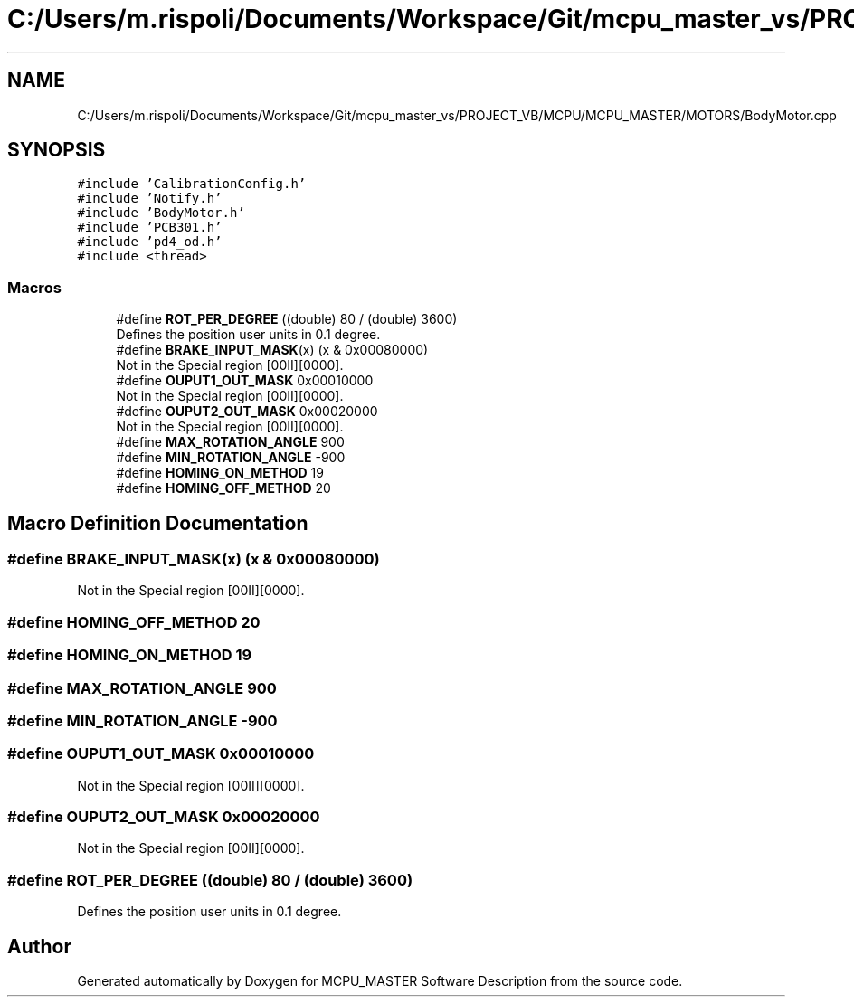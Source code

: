 .TH "C:/Users/m.rispoli/Documents/Workspace/Git/mcpu_master_vs/PROJECT_VB/MCPU/MCPU_MASTER/MOTORS/BodyMotor.cpp" 3 "Fri Dec 15 2023" "MCPU_MASTER Software Description" \" -*- nroff -*-
.ad l
.nh
.SH NAME
C:/Users/m.rispoli/Documents/Workspace/Git/mcpu_master_vs/PROJECT_VB/MCPU/MCPU_MASTER/MOTORS/BodyMotor.cpp
.SH SYNOPSIS
.br
.PP
\fC#include 'CalibrationConfig\&.h'\fP
.br
\fC#include 'Notify\&.h'\fP
.br
\fC#include 'BodyMotor\&.h'\fP
.br
\fC#include 'PCB301\&.h'\fP
.br
\fC#include 'pd4_od\&.h'\fP
.br
\fC#include <thread>\fP
.br

.SS "Macros"

.in +1c
.ti -1c
.RI "#define \fBROT_PER_DEGREE\fP   ((double) 80 / (double) 3600)"
.br
.RI "Defines the position user units in 0\&.1 degree\&. "
.ti -1c
.RI "#define \fBBRAKE_INPUT_MASK\fP(x)   (x & 0x00080000)"
.br
.RI "Not in the Special region [00II][0000]\&. "
.ti -1c
.RI "#define \fBOUPUT1_OUT_MASK\fP   0x00010000"
.br
.RI "Not in the Special region [00II][0000]\&. "
.ti -1c
.RI "#define \fBOUPUT2_OUT_MASK\fP   0x00020000"
.br
.RI "Not in the Special region [00II][0000]\&. "
.ti -1c
.RI "#define \fBMAX_ROTATION_ANGLE\fP   900"
.br
.ti -1c
.RI "#define \fBMIN_ROTATION_ANGLE\fP   \-900"
.br
.ti -1c
.RI "#define \fBHOMING_ON_METHOD\fP   19"
.br
.ti -1c
.RI "#define \fBHOMING_OFF_METHOD\fP   20"
.br
.in -1c
.SH "Macro Definition Documentation"
.PP 
.SS "#define BRAKE_INPUT_MASK(x)   (x & 0x00080000)"

.PP
Not in the Special region [00II][0000]\&. 
.SS "#define HOMING_OFF_METHOD   20"

.SS "#define HOMING_ON_METHOD   19"

.SS "#define MAX_ROTATION_ANGLE   900"

.SS "#define MIN_ROTATION_ANGLE   \-900"

.SS "#define OUPUT1_OUT_MASK   0x00010000"

.PP
Not in the Special region [00II][0000]\&. 
.SS "#define OUPUT2_OUT_MASK   0x00020000"

.PP
Not in the Special region [00II][0000]\&. 
.SS "#define ROT_PER_DEGREE   ((double) 80 / (double) 3600)"

.PP
Defines the position user units in 0\&.1 degree\&. 
.SH "Author"
.PP 
Generated automatically by Doxygen for MCPU_MASTER Software Description from the source code\&.
